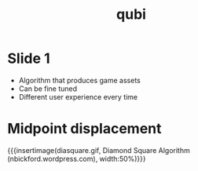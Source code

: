 * Slide 1
- Algorithm that produces game assets
- Can be fine tuned
- Different user experience every time

* Midpoint displacement
{{{insertimage(diasquare.gif, Diamond Square Algorithm (nbickford.wordpress.com), width:50%)}}}

* Meta Data                                                        :noexport:
#+title: qubi
#+reveal_root: https://cdn.jsdelivr.net/npm/reveal.js

** reveal settings
#+options: toc:nil num:nil
#+options: reveal_center:nil
#+reveal_plugins: (notes zoom)
#+reveal_theme: white
#+reveal_extra_css: extrastyle.css
#+reveal_title_slide_background: ../images/title.png
#+reveal_init_options: slideNumber:"c/t"

** html templates
#+reveal_title_slide:  <br><br><br><br><h1>%t</h1><h4>Felix Brendel<br>Jonas Helms<br>Van Minh Pham</h4>
#+reveal_slide_header: <img class="tumlogo" src="../images/tum.png"/>
#+reveal_slide_footer: <ul><li>Felix Brendel, Jonas Helms, Van Minh Pham</li><li>18.11.2020</li></ul>

** Macros
# usage: insertImage(pathToImage, imageCaption="", style="")
#+macro: insertImage #+html: <figure><img style="$3" src="../images/$1" alt="$1"><figcaption>$2</figcaption></figure>
